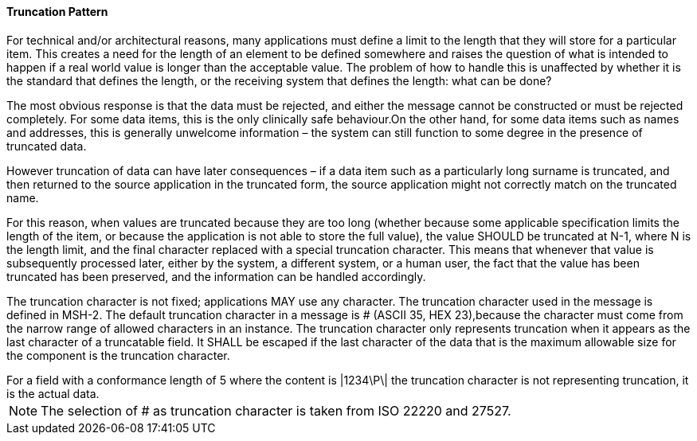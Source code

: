 ==== Truncation Pattern
[v291_section="2.4.5.2"]

For technical and/or architectural reasons, many applications must define a limit to the length that they will store for a particular item. This creates a need for the length of an element to be defined somewhere and raises the question of what is intended to happen if a real world value is longer than the acceptable value. The problem of how to handle this is unaffected by whether it is the standard that defines the length, or the receiving system that defines the length: what can be done?

The most obvious response is that the data must be rejected, and either the message cannot be constructed or must be rejected completely. For some data items, this is the only clinically safe behaviour.On the other hand, for some data items such as names and addresses, this is generally unwelcome information – the system can still function to some degree in the presence of truncated data.

However truncation of data can have later consequences – if a data item such as a particularly long surname is truncated, and then returned to the source application in the truncated form, the source application might not correctly match on the truncated name.

For this reason, when values are truncated because they are too long (whether because some applicable specification limits the length of the item, or because the application is not able to store the full value), the value SHOULD be truncated at N-1, where N is the length limit, and the final character replaced with a special truncation character. This means that whenever that value is subsequently processed later, either by the system, a different system, or a human user, the fact that the value has been truncated has been preserved, and the information can be handled accordingly.

The truncation character is not fixed; applications MAY use any character. The truncation character used in the message is defined in MSH-2. The default truncation character in a message is # (ASCII 35, HEX 23),because the character must come from the narrow range of allowed characters in an instance. The truncation character only represents truncation when it appears as the last character of a truncatable field. It SHALL be escaped if the last character of the data that is the maximum allowable size for the component is the truncation character.

[example]
For a field with a conformance length of 5 where the content is |1234\P\| the truncation character is not representing truncation, it is the actual data.

[NOTE]
The selection of # as truncation character is taken from ISO 22220 and 27527.

